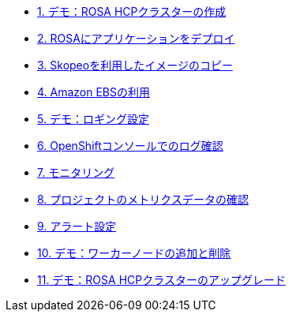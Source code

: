 * xref:51-rosa-hcp-create.adoc[1. デモ：ROSA HCPクラスターの作成]
* xref:01_deploy_album_app.adoc[2. ROSAにアプリケーションをデプロイ]
* xref:02_skopeo_image_copy.adoc[3. Skopeoを利用したイメージのコピー]
* xref:53-rosa-ebs.adoc[4. Amazon EBSの利用]
* xref:55-1-rosa-log-01.adoc[5. デモ：ロギング設定]
* xref:55-1-rosa-log-02.adoc[6. OpenShiftコンソールでのログ確認]
* xref:55-2-rosa-monitoring.adoc[7. モニタリング]
* xref:55-3-rosa-project-metrics.adoc[8. プロジェクトのメトリクスデータの確認]
* xref:55-4-rosa-alert.adoc[9. アラート設定]
* xref:56-rosa-nodes.adoc[10. デモ：ワーカーノードの追加と削除]
* xref:57-rosa-upgrade.adoc[11. デモ：ROSA HCPクラスターのアップグレード]